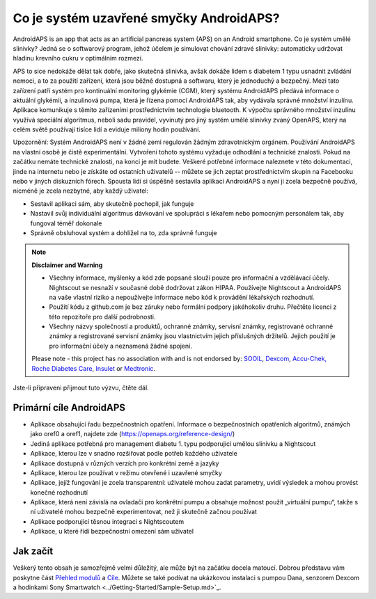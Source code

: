 Co je systém uzavřené smyčky AndroidAPS?
**************************************************

AndroidAPS is an app that acts as an artificial pancreas system (APS) on an Android smartphone. Co je systém umělé slinivky? Jedná se o softwarový program, jehož účelem je simulovat chování zdravé slinivky: automaticky udržovat hladinu krevního cukru v optimálním rozmezí. 

APS to sice nedokáže dělat tak dobře, jako skutečná slinivka, avšak dokáže lidem s diabetem 1 typu usnadnit zvládání nemoci, a to za použití zařízení, která jsou běžně dostupná a softwaru, který je jednoduchý a bezpečný. Mezi tato zařízení patří systém pro kontinuální monitoring glykémie (CGM), který systému AndroidAPS předává informace o aktuální glykémii, a inzulinová pumpa, která je řízena pomocí AndroidAPS tak, aby vydávala správné množství inzulínu. Aplikace komunikuje s těmito zařízeními prostřednictvím technologie bluetooth. K výpočtu správného množství inzulínu využívá speciální algoritmus, neboli sadu pravidel, vyvinutý pro jiný systém umělé slinivky zvaný OpenAPS, který na celém světě používají tisíce lidí a eviduje miliony hodin používání. 

Upozornění: Systém AndroidAPS není v žádné zemi regulován žádným zdravotnickým orgánem. Používání AndroidAPS na vlastní osobě je čistě experimentální. Vytvoření tohoto systému vyžaduje odhodlání a technické znalosti. Pokud na začátku nemáte technické znalosti, na konci je mít budete. Veškeré potřebné informace naleznete v této dokumentaci, jinde na internetu nebo je získáte od ostatních uživatelů -- můžete se jich zeptat prostřednictvím skupin na Facebooku nebo v jiných diskuzních fórech. Spousta lidí si úspěšně sestavila aplikaci AndroidAPS a nyní ji zcela bezpečně používá, nicméně je zcela nezbytné, aby každý uživatel:

* Sestavil aplikaci sám, aby skutečně pochopil, jak funguje
* Nastavil svůj individuální algoritmus dávkování ve spolupráci s lékařem nebo pomocným personálem tak, aby fungoval téměř dokonale
* Správně obsluhoval systém a dohlížel na to, zda správně funguje

.. note:: 
	**Disclaimer and Warning**

	* Všechny informace, myšlenky a kód zde popsané slouží pouze pro informační a vzdělávací účely. Nightscout se nesnaží v současné době dodržovat zákon HIPAA. Používejte Nightscout a AndroidAPS na vaše vlastní riziko a nepoužívejte informace nebo kód k provádění lékařských rozhodnutí.

	* Použití kódu z github.com je bez záruky nebo formální podpory jakéhokoliv druhu. Přečtěte licenci z této repozitoře pro další podrobnosti.

	* Všechny názvy společností a produktů, ochranné známky, servisní známky, registrované ochranné známky a registrované servisní známky jsou vlastnictvím jejich příslušných držitelů. Jejich použití je pro informační účely a neznamená žádné spojení.

	Please note - this project has no association with and is not endorsed by: `SOOIL <http://www.sooil.com/eng/>`_, `Dexcom <https://www.dexcom.com/>`_, `Accu-Chek, Roche Diabetes Care <https://www.accu-chek.com/>`_, `Insulet <https://www.insulet.com/>`_ or `Medtronic <https://www.medtronic.com/>`_.
	
Jste-li připraveni přijmout tuto výzvu, čtěte dál. 

Primární cíle AndroidAPS
==================================================

* Aplikace obsahující řadu bezpečnostních opatření. Informace o bezpečnostních opatřeních algoritmů, známých jako oref0 a oref1, najdete zde (https://openaps.org/reference-design/)
* Jediná aplikace potřebná pro management diabetu 1. typu podporující umělou slinivku a Nightscout
* Aplikace, kterou lze v snadno rozšiřovat podle potřeb každého uživatele
* Aplikace dostupná v různých verzích pro konkrétní země a jazyky
* Aplikace, kterou lze používat v režimu otevřené i uzavřené smyčky
* Aplikace, jejíž fungování je zcela transparentní: uživatelé mohou zadat parametry, uvidí výsledek a mohou provést konečné rozhodnutí
* Aplikace, která není závislá na ovladači pro konkrétní pumpu a obsahuje možnost použít „virtuální pumpu“, takže s ní uživatelé mohou bezpečně experimentovat, než ji skutečně začnou používat 
* Aplikace podporující těsnou integraci s Nightscoutem
* Aplikace, u které řídí bezpečnostní omezení sám uživatel 

Jak začít
==================================================
Veškerý tento obsah je samozřejmě velmi důležitý, ale může být na začátku docela matoucí.
Dobrou představu vám poskytne část `Přehled modulů <./Module/module.html>`_ a `Cíle <./Usage/Objectives.html>`_. Můžete se také podívat na ukázkovou instalaci s pumpou Dana, senzorem Dexcom a hodinkami Sony Smartwatch <../Getting-Started/Sample-Setup.md>`_.
 
